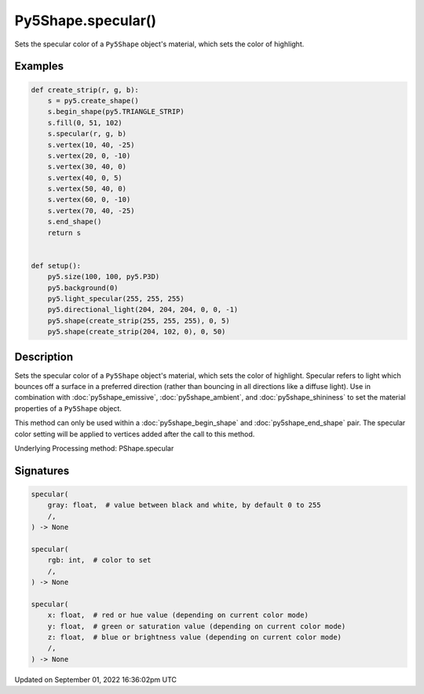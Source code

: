 Py5Shape.specular()
===================

Sets the specular color of a ``Py5Shape`` object's material, which sets the color of highlight.

Examples
--------

.. raw:: html

    <div class="example-table">

.. raw:: html

    <div class="example-row"><div class="example-cell-image">

.. image:: /images/reference/Py5Shape_specular_0.png
    :alt: example picture for specular()

.. raw:: html

    </div><div class="example-cell-code">

.. code:: python

    def create_strip(r, g, b):
        s = py5.create_shape()
        s.begin_shape(py5.TRIANGLE_STRIP)
        s.fill(0, 51, 102)
        s.specular(r, g, b)
        s.vertex(10, 40, -25)
        s.vertex(20, 0, -10)
        s.vertex(30, 40, 0)
        s.vertex(40, 0, 5)
        s.vertex(50, 40, 0)
        s.vertex(60, 0, -10)
        s.vertex(70, 40, -25)
        s.end_shape()
        return s


    def setup():
        py5.size(100, 100, py5.P3D)
        py5.background(0)
        py5.light_specular(255, 255, 255)
        py5.directional_light(204, 204, 204, 0, 0, -1)
        py5.shape(create_strip(255, 255, 255), 0, 5)
        py5.shape(create_strip(204, 102, 0), 0, 50)

.. raw:: html

    </div></div>

.. raw:: html

    </div>

Description
-----------

Sets the specular color of a ``Py5Shape`` object's material, which sets the color of highlight. Specular refers to light which bounces off a surface in a preferred direction (rather than bouncing in all directions like a diffuse light). Use in combination with :doc:`py5shape_emissive`, :doc:`py5shape_ambient`, and :doc:`py5shape_shininess` to set the material properties of a ``Py5Shape`` object.

This method can only be used within a :doc:`py5shape_begin_shape` and :doc:`py5shape_end_shape` pair. The specular color setting will be applied to vertices added after the call to this method.

Underlying Processing method: PShape.specular

Signatures
----------

.. code:: python

    specular(
        gray: float,  # value between black and white, by default 0 to 255
        /,
    ) -> None

    specular(
        rgb: int,  # color to set
        /,
    ) -> None

    specular(
        x: float,  # red or hue value (depending on current color mode)
        y: float,  # green or saturation value (depending on current color mode)
        z: float,  # blue or brightness value (depending on current color mode)
        /,
    ) -> None

Updated on September 01, 2022 16:36:02pm UTC

